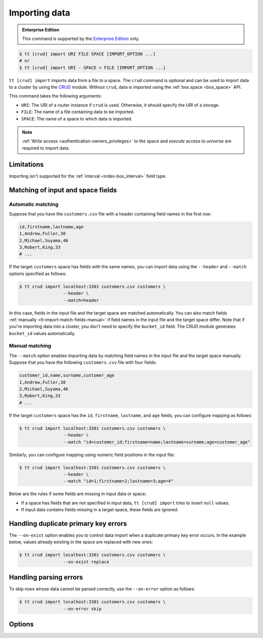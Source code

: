.. _tt-import:

Importing data
==============

..  admonition:: Enterprise Edition
    :class: fact

    This command is supported by the `Enterprise Edition <https://www.tarantool.io/compare/>`_ only.


.. code-block:: console

    $ tt [crud] import URI FILE SPACE [IMPORT_OPTION ...]
    # or
    $ tt [crud] import URI - SPACE < FILE [IMPORT_OPTION ...]

``tt [crud] import`` imports data from a file to a space.
The ``crud`` command is optional and can be used to import data to a cluster by using the `CRUD <https://github.com/tarantool/crud>`_ module. Without ``crud``, data is imported using the :ref:`box.space <box_space>` API.

This command takes the following arguments:

*   ``URI``: The URI of a router instance if ``crud`` is used. Otherwise, it should specify the URI of a storage.
*   ``FILE``: The name of a file containing data to be imported.
*   ``SPACE``: The name of a space to which data is imported.

..  NOTE::

    :ref:`Write access <authentication-owners_privileges>` to the space and `execute` access to `universe` are required to import data.


.. _tt-import-limitations:

Limitations
-----------

Importing isn't supported for the :ref:`interval <index-box_interval>` field type.


.. _tt-import-match-fields:

Matching of input and space fields
----------------------------------


.. _tt-import-match-fields-auto:

Automatic matching
~~~~~~~~~~~~~~~~~~

Suppose that you have the ``customers.csv`` file with a header containing field names in the first row:

.. code-block:: text

    id,firstname,lastname,age
    1,Andrew,Fuller,38
    2,Michael,Suyama,46
    3,Robert,King,33
    # ...

If the target ``customers`` space has fields with the same names, you can import data using the ``--header`` and ``--match`` options specified as follows:

.. code-block:: console

    $ tt crud import localhost:3301 customers.csv customers \
                     --header \
                     --match=header

In this case, fields in the input file and the target space are matched automatically.
You can also match fields :ref:`manually <tt-import-match-fields-manual>` if field names in the input file and the target space differ.
Note that if you're importing data into a cluster, you don't need to specify the ``bucket_id`` field.
The CRUD module generates ``bucket_id`` values automatically.

.. _tt-import-match-fields-manual:

Manual matching
~~~~~~~~~~~~~~~

The ``--match`` option enables importing data by matching field names in the input file and the target space manually.
Suppose that you have the following ``customers.csv`` file with four fields:

.. code-block:: text

    customer_id,name,surname,customer_age
    1,Andrew,Fuller,38
    2,Michael,Suyama,46
    3,Robert,King,33
    # ...

If the target ``customers`` space has the ``id``, ``firstname``, ``lastname``, and ``age`` fields,
you can configure mapping as follows:

.. code-block:: console

    $ tt crud import localhost:3301 customers.csv customers \
                     --header \
                     --match "id=customer_id;firstname=name;lastname=surname;age=customer_age"

Similarly, you can configure mapping using numeric field positions in the input file:

.. code-block:: console

    $ tt crud import localhost:3301 customers.csv customers \
                     --header \
                     --match "id=1;firstname=2;lastname=3;age=4"

Below are the rules if some fields are missing in input data or space:

*   If a space has fields that are not specified in input data, ``tt [crud] import`` tries to insert ``null`` values.
*   If input data contains fields missing in a target space, these fields are ignored.

.. _tt-import-duplicate-error:

Handling duplicate primary key errors
-------------------------------------

The ``--on-exist`` option enables you to control data import when a duplicate primary key error occurs.
In the example below, values already existing in the space are replaced with new ones:

.. code-block:: console

    $ tt crud import localhost:3301 customers.csv customers \
                     --on-exist replace

.. _tt-import-parsing-error:

Handling parsing errors
-----------------------

To skip rows whose data cannot be parsed correctly, use the ``--on-error`` option as follows:

.. code-block:: console

    $ tt crud import localhost:3301 customers.csv customers \
                     --on-error skip


.. _tt-import-options:

Options
-------

..  option:: --dec-sep STRING

    The string of symbols that defines decimal separators for numeric data (the default is ``.,``).

    .. NOTE::

        Symbols specified in this option cannot intersect with ``--th-sep``.

..  option:: --delimiter STRING

    A symbol that defines a field value delimiter.
    For CSV, the default delimiter is a comma (``,``).
    To use a tab character as a delimiter, set this value as ``tab``:

    .. code-block:: console

        $ tt crud import localhost:3301 customers.csv customers \
                         --delimiter tab

    .. NOTE::

        A delimiter cannot be ``\r``, ``\n``, or the Unicode replacement character (``U+FFFD``).

..  option:: --error STRING

    The name of a file containing rows that are not imported (the default is ``error``).

    See also: :ref:`Handling parsing errors <tt-import-parsing-error>`.

..  option:: --format STRING

    A format of input data.

    Supported formats: ``csv``.

..  option:: --header

    Process the first line as a header containing field names.
    In this case, field values start from the second line.

    See also: :ref:`Matching of input and space fields <tt-import-match-fields>`.

..  option:: --log STRING

    The name of a log file containing information about import errors (the default is ``import``).
    If the log file already exists, new data is written to this file.

..  option:: --match STRING

    Configure matching between field names in the input file and the target space.

    See also: :ref:`Matching of input and space fields <tt-import-match-fields>`.

..  option:: --null STRING

    A value to be interpreted as ``null`` when importing data.
    By default, an empty value is interpreted as ``null``.
    For example, a tuple imported from the following row ...

    .. code-block:: text

        1,477,Andrew,,38

    ... should look as follows: ``[1, 477, 'Andrew', null, 38]``.

..  option:: --on-error STRING

    An action performed if a row to be imported cannot be parsed correctly.
    Possible values:

    *   ``stop``: stop importing data.
    *   ``skip``: skip rows whose data cannot be parsed correctly.

    Duplicate primary key errors are handled using the ``--on-exist`` option.

    See also: :ref:`Handling parsing errors <tt-import-parsing-error>`.

..  option:: --on-exist STRING

    An action performed if a duplicate primary key error occurs.
    Possible values:

    *   ``stop``: stop importing data.
    *   ``skip``: skip existing values when importing.
    *   ``replace``: replace existing values when importing.

    Other errors are handled using the ``--on-error`` option.

    See also: :ref:`Handling duplicate primary key errors <tt-import-duplicate-error>`.

..  option:: --password STRING

    A password used to connect to the instance.

..  option:: --progress STRING

    The name of a progress file that stores the following information:

    *   The positions of lines that were not imported at the last launch.
    *   The last position that was processed at the last launch.

    If a file with the specified name exists, it is taken into account when importing data.
    ``tt import`` tries to insert lines that were not imported and then continues importing from the last position.

    At each launch, the content of a progress file with the specified name is overwritten.
    If the file with the specified name does not exist, a progress file is created with the results of this run.

    .. NOTE::

        If the option is not set, then this mechanism is not used.

..  option:: --quote STRING

    A symbol that defines a quote.
    For CSV, double quotes are used by default (``"``).
    The double symbol of this option acts as the escaping symbol within input data.

..  option:: -success STRING

    The name of a file with rows that were imported (the default is ``success``).
    Overwrites the file if it already exists.

..  option:: --th-sep STRING

    The string of symbols that define thousand separators for numeric data.
    The default value includes a space and a backtick `````.
    This means that ``1 000 000`` and ``1`000`000`` are both imported as ``1000000``.

    .. NOTE::

        Symbols specified in this option cannot intersect with ``--dec-sep``.

..  option:: --username STRING

    A username for connecting to the instance.

..  option:: --rollback-on-error

    Applicable only when ``crud`` is used.

    Specify whether any operation failed on a router leads to rollback on a storage where the operation is failed.

